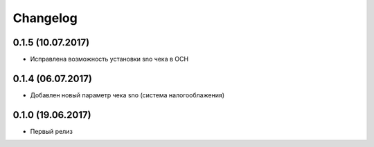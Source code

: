 Changelog
=========

0.1.5 (10.07.2017)
------------------

- Исправлена возможность установки sno чека в ОСН

0.1.4 (06.07.2017)
------------------

- Добавлен новый параметр чека sno (система налогооблажения)


0.1.0 (19.06.2017)
------------------

- Первый релиз
